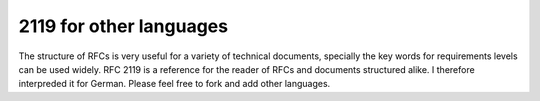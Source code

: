 2119 for other languages
========================

The structure of RFCs is very useful for a variety of technical documents,
specially the key words for requirements levels can be used widely. RFC 2119 is
a reference for the reader of RFCs and documents structured alike. I therefore
interpreded it for German. Please feel free to fork and add other languages.

